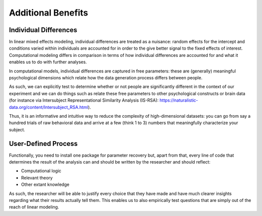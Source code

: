 Additional Benefits
**************

.. article-info::
    :avatar: dnl_plastic.png
    :avatar-link: https://www.decisionneurosciencelab.com/
    :author: Elijah Galvan
    :date: September 1, 2023
    :read-time: 2 min read
    :class-container: sd-p-2 sd-outline-muted sd-rounded-1


Individual Differences
=============

In linear mixed effects modeling, individual differences are treated as a nuisance: random effects for the intercept and conditions varied within individuals are accounted for in order to the give better signal to the fixed effects of interest. 
Computational modeling differs in comparison in terms of how individual differences are accounted for and what it enables us to do with further analyses.

In computational models, individual differences are captured in free parameters: these are (generally) meaningful psychological dimensions which relate how the data generation process differs between people. 

As such, we can explicitly test to determine whether or not people are significantly different in the context of our experiment and we can do things such as relate these free parameters to other psychological constructs or brain data (for instance via Intersubject Representational Similarity Analysis (IS-RSA): https://naturalistic-data.org/content/Intersubject_RSA.html). 

Thus, it is an informative and intuitive way to reduce the complexity of high-dimensional datasets: you can go from say a hundred trials of raw behavioral data and arrive at a few (think 1 to 3) numbers that meaningfully characterize your subject.

User-Defined Process
==========

Functionally, you need to install one package for parameter recovery but, apart from that, every line of code that determines the result of the analysis can and should be written by the researcher and should reflect:

* Computational logic
* Relevant theory
* Other extant knowledge

As such, the researcher will be able to justify every choice that they have made and have much clearer insights regarding what their results actually tell them. 
This enables us to also empirically test questions that are simply out of the reach of linear modeling.